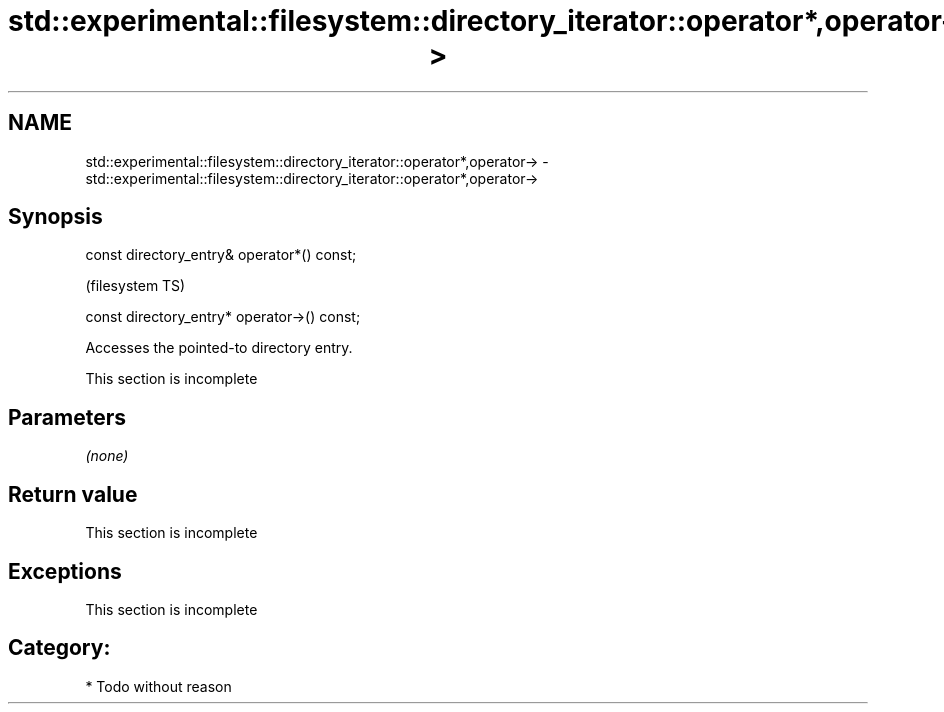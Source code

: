 .TH std::experimental::filesystem::directory_iterator::operator*,operator-> 3 "Nov 25 2015" "2.0 | http://cppreference.com" "C++ Standard Libary"
.SH NAME
std::experimental::filesystem::directory_iterator::operator*,operator-> \- std::experimental::filesystem::directory_iterator::operator*,operator->

.SH Synopsis
   const directory_entry& operator*() const;

                                               (filesystem TS)

   const directory_entry* operator->() const;

   Accesses the pointed-to directory entry.

    This section is incomplete

.SH Parameters

   \fI(none)\fP

.SH Return value

    This section is incomplete

.SH Exceptions

    This section is incomplete

.SH Category:

     * Todo without reason
